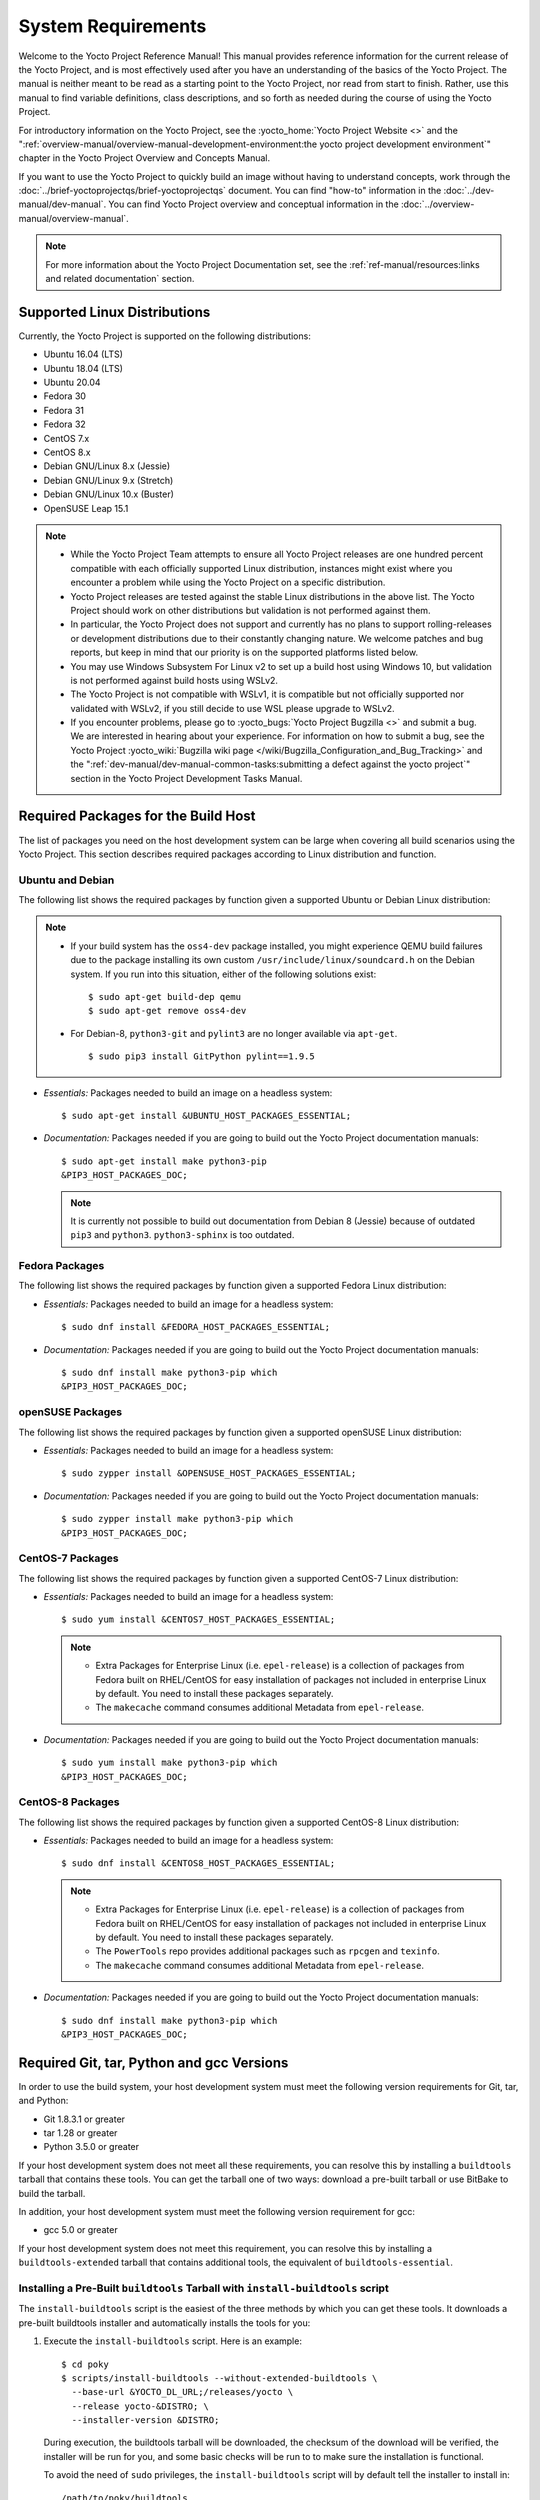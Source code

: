 .. SPDX-License-Identifier: CC-BY-SA-2.0-UK

*******************
System Requirements
*******************

Welcome to the Yocto Project Reference Manual! This manual provides
reference information for the current release of the Yocto Project, and
is most effectively used after you have an understanding of the basics
of the Yocto Project. The manual is neither meant to be read as a
starting point to the Yocto Project, nor read from start to finish.
Rather, use this manual to find variable definitions, class
descriptions, and so forth as needed during the course of using the
Yocto Project.

For introductory information on the Yocto Project, see the
:yocto_home:`Yocto Project Website <>` and the
":ref:`overview-manual/overview-manual-development-environment:the yocto project development environment`"
chapter in the Yocto Project Overview and Concepts Manual.

If you want to use the Yocto Project to quickly build an image without
having to understand concepts, work through the
:doc:`../brief-yoctoprojectqs/brief-yoctoprojectqs` document. You can find "how-to"
information in the :doc:`../dev-manual/dev-manual`. You can find Yocto Project overview
and conceptual information in the :doc:`../overview-manual/overview-manual`.

.. note::

   For more information about the Yocto Project Documentation set, see
   the :ref:`ref-manual/resources:links and related documentation` section.

.. _detailed-supported-distros:

Supported Linux Distributions
=============================

Currently, the Yocto Project is supported on the following
distributions:

-  Ubuntu 16.04 (LTS)

-  Ubuntu 18.04 (LTS)

-  Ubuntu 20.04

-  Fedora 30

-  Fedora 31

-  Fedora 32

-  CentOS 7.x

-  CentOS 8.x

-  Debian GNU/Linux 8.x (Jessie)

-  Debian GNU/Linux 9.x (Stretch)

-  Debian GNU/Linux 10.x (Buster)

-  OpenSUSE Leap 15.1


.. note::

   -  While the Yocto Project Team attempts to ensure all Yocto Project
      releases are one hundred percent compatible with each officially
      supported Linux distribution, instances might exist where you
      encounter a problem while using the Yocto Project on a specific
      distribution.

   -  Yocto Project releases are tested against the stable Linux
      distributions in the above list. The Yocto Project should work
      on other distributions but validation is not performed against
      them.

   -  In particular, the Yocto Project does not support and currently
      has no plans to support rolling-releases or development
      distributions due to their constantly changing nature. We welcome
      patches and bug reports, but keep in mind that our priority is on
      the supported platforms listed below.

   -  You may use Windows Subsystem For Linux v2 to set up a build host
      using Windows 10, but validation is not performed against build
      hosts using WSLv2.

   -  The Yocto Project is not compatible with WSLv1, it is
      compatible but not officially supported nor validated with
      WSLv2, if you still decide to use WSL please upgrade to WSLv2.

   -  If you encounter problems, please go to :yocto_bugs:`Yocto Project
      Bugzilla <>` and submit a bug. We are
      interested in hearing about your experience. For information on
      how to submit a bug, see the Yocto Project
      :yocto_wiki:`Bugzilla wiki page </wiki/Bugzilla_Configuration_and_Bug_Tracking>`
      and the ":ref:`dev-manual/dev-manual-common-tasks:submitting a defect against the yocto project`"
      section in the Yocto Project Development Tasks Manual.


Required Packages for the Build Host
====================================

The list of packages you need on the host development system can be
large when covering all build scenarios using the Yocto Project. This
section describes required packages according to Linux distribution and
function.

.. _ubuntu-packages:

Ubuntu and Debian
-----------------

The following list shows the required packages by function given a
supported Ubuntu or Debian Linux distribution:

.. note::

   -  If your build system has the ``oss4-dev`` package installed, you
      might experience QEMU build failures due to the package installing
      its own custom ``/usr/include/linux/soundcard.h`` on the Debian
      system. If you run into this situation, either of the following
      solutions exist:
      ::

         $ sudo apt-get build-dep qemu
         $ sudo apt-get remove oss4-dev

   -  For Debian-8, ``python3-git`` and ``pylint3`` are no longer
      available via ``apt-get``.
      ::

         $ sudo pip3 install GitPython pylint==1.9.5

-  *Essentials:* Packages needed to build an image on a headless system:
   ::

      $ sudo apt-get install &UBUNTU_HOST_PACKAGES_ESSENTIAL;

-  *Documentation:* Packages needed if you are going to build out the
   Yocto Project documentation manuals:
   ::

      $ sudo apt-get install make python3-pip
      &PIP3_HOST_PACKAGES_DOC;

   .. note::

      It is currently not possible to build out documentation from Debian 8
      (Jessie) because of outdated ``pip3`` and ``python3``. ``python3-sphinx``
      is too outdated.

Fedora Packages
---------------

The following list shows the required packages by function given a
supported Fedora Linux distribution:

-  *Essentials:* Packages needed to build an image for a headless
   system:
   ::

      $ sudo dnf install &FEDORA_HOST_PACKAGES_ESSENTIAL;

-  *Documentation:* Packages needed if you are going to build out the
   Yocto Project documentation manuals:
   ::

      $ sudo dnf install make python3-pip which
      &PIP3_HOST_PACKAGES_DOC;

openSUSE Packages
-----------------

The following list shows the required packages by function given a
supported openSUSE Linux distribution:

-  *Essentials:* Packages needed to build an image for a headless
   system:
   ::

      $ sudo zypper install &OPENSUSE_HOST_PACKAGES_ESSENTIAL;

-  *Documentation:* Packages needed if you are going to build out the
   Yocto Project documentation manuals:
   ::

      $ sudo zypper install make python3-pip which
      &PIP3_HOST_PACKAGES_DOC;


CentOS-7 Packages
-----------------

The following list shows the required packages by function given a
supported CentOS-7 Linux distribution:

-  *Essentials:* Packages needed to build an image for a headless
   system:
   ::

      $ sudo yum install &CENTOS7_HOST_PACKAGES_ESSENTIAL;

   .. note::

      -  Extra Packages for Enterprise Linux (i.e. ``epel-release``) is
         a collection of packages from Fedora built on RHEL/CentOS for
         easy installation of packages not included in enterprise Linux
         by default. You need to install these packages separately.

      -  The ``makecache`` command consumes additional Metadata from
         ``epel-release``.

-  *Documentation:* Packages needed if you are going to build out the
   Yocto Project documentation manuals:
   ::

      $ sudo yum install make python3-pip which
      &PIP3_HOST_PACKAGES_DOC;

CentOS-8 Packages
-----------------

The following list shows the required packages by function given a
supported CentOS-8 Linux distribution:

-  *Essentials:* Packages needed to build an image for a headless
   system:
   ::

      $ sudo dnf install &CENTOS8_HOST_PACKAGES_ESSENTIAL;

   .. note::

      -  Extra Packages for Enterprise Linux (i.e. ``epel-release``) is
         a collection of packages from Fedora built on RHEL/CentOS for
         easy installation of packages not included in enterprise Linux
         by default. You need to install these packages separately.

      -  The ``PowerTools`` repo provides additional packages such as
         ``rpcgen`` and ``texinfo``.

      -  The ``makecache`` command consumes additional Metadata from
         ``epel-release``.

-  *Documentation:* Packages needed if you are going to build out the
   Yocto Project documentation manuals:
   ::

      $ sudo dnf install make python3-pip which
      &PIP3_HOST_PACKAGES_DOC;

Required Git, tar, Python and gcc Versions
==========================================

In order to use the build system, your host development system must meet
the following version requirements for Git, tar, and Python:

-  Git 1.8.3.1 or greater

-  tar 1.28 or greater

-  Python 3.5.0 or greater

If your host development system does not meet all these requirements,
you can resolve this by installing a ``buildtools`` tarball that
contains these tools. You can get the tarball one of two ways: download
a pre-built tarball or use BitBake to build the tarball.

In addition, your host development system must meet the following
version requirement for gcc:

-  gcc 5.0 or greater

If your host development system does not meet this requirement, you can
resolve this by installing a ``buildtools-extended`` tarball that
contains additional tools, the equivalent of ``buildtools-essential``.

Installing a Pre-Built ``buildtools`` Tarball with ``install-buildtools`` script
--------------------------------------------------------------------------------

The ``install-buildtools`` script is the easiest of the three methods by
which you can get these tools. It downloads a pre-built buildtools
installer and automatically installs the tools for you:

1. Execute the ``install-buildtools`` script. Here is an example:
   ::

      $ cd poky
      $ scripts/install-buildtools --without-extended-buildtools \
        --base-url &YOCTO_DL_URL;/releases/yocto \
        --release yocto-&DISTRO; \
        --installer-version &DISTRO;

   During execution, the buildtools tarball will be downloaded, the
   checksum of the download will be verified, the installer will be run
   for you, and some basic checks will be run to to make sure the
   installation is functional.

   To avoid the need of ``sudo`` privileges, the ``install-buildtools``
   script will by default tell the installer to install in:
   ::

      /path/to/poky/buildtools

   If your host development system needs the additional tools provided
   in the ``buildtools-extended`` tarball, you can instead execute the
   ``install-buildtools`` script with the default parameters:
   ::

      $ cd poky
      $ scripts/install-buildtools

2. Source the tools environment setup script by using a command like the
   following:
   ::

      $ source /path/to/poky/buildtools/environment-setup-x86_64-pokysdk-linux

   Of course, you need to supply your installation directory and be sure to
   use the right file (i.e. i586 or x86_64).

   After you have sourced the setup script, the tools are added to
   ``PATH`` and any other environment variables required to run the
   tools are initialized. The results are working versions versions of
   Git, tar, Python and ``chrpath``. And in the case of the
   ``buildtools-extended`` tarball, additional working versions of tools
   including ``gcc``, ``make`` and the other tools included in
   ``packagegroup-core-buildessential``.

Downloading a Pre-Built ``buildtools`` Tarball
----------------------------------------------

Downloading and running a pre-built buildtools installer is the easiest
of the two methods by which you can get these tools:

1. Locate and download the ``*.sh`` at &YOCTO_RELEASE_DL_URL;/buildtools/

2. Execute the installation script. Here is an example for the
   traditional installer:
   ::

      $ sh ~/Downloads/x86_64-buildtools-nativesdk-standalone-DISTRO.sh

   Here is an example for the extended installer:
   ::

      $ sh ~/Downloads/x86_64-buildtools-extended-nativesdk-standalone-DISTRO.sh

   During execution, a prompt appears that allows you to choose the
   installation directory. For example, you could choose the following:
   ``/home/your-username/buildtools``

3. Source the tools environment setup script by using a command like the
   following:
   ::

      $ source /home/your_username/buildtools/environment-setup-i586-poky-linux

   Of
   course, you need to supply your installation directory and be sure to
   use the right file (i.e. i585 or x86-64).

   After you have sourced the setup script, the tools are added to
   ``PATH`` and any other environment variables required to run the
   tools are initialized. The results are working versions versions of
   Git, tar, Python and ``chrpath``. And in the case of the
   ``buildtools-extended`` tarball, additional working versions of tools
   including ``gcc``, ``make`` and the other tools included in
   ``packagegroup-core-buildessential``.

Building Your Own ``buildtools`` Tarball
----------------------------------------

Building and running your own buildtools installer applies only when you
have a build host that can already run BitBake. In this case, you use
that machine to build the ``.sh`` file and then take steps to transfer
and run it on a machine that does not meet the minimal Git, tar, and
Python (or gcc) requirements.

Here are the steps to take to build and run your own buildtools
installer:

1. On the machine that is able to run BitBake, be sure you have set up
   your build environment with the setup script
   (:ref:`structure-core-script`).

2. Run the BitBake command to build the tarball:
   ::

      $ bitbake buildtools-tarball

   or run the BitBake command to build the extended tarball:
   ::

      $ bitbake buildtools-extended-tarball

   .. note::

      The :term:`SDKMACHINE` variable in your ``local.conf`` file determines
      whether you build tools for a 32-bit or 64-bit system.

   Once the build completes, you can find the ``.sh`` file that installs
   the tools in the ``tmp/deploy/sdk`` subdirectory of the
   :term:`Build Directory`. The installer file has the string
   "buildtools" (or "buildtools-extended") in the name.

3. Transfer the ``.sh`` file from the build host to the machine that
   does not meet the Git, tar, or Python (or gcc) requirements.

4. On the machine that does not meet the requirements, run the ``.sh``
   file to install the tools. Here is an example for the traditional
   installer:
   ::

      $ sh ~/Downloads/x86_64-buildtools-nativesdk-standalone-&DISTRO;.sh

   Here is an example for the extended installer:
   ::

      $ sh ~/Downloads/x86_64-buildtools-extended-nativesdk-standalone-&DISTRO;.sh

   During execution, a prompt appears that allows you to choose the
   installation directory. For example, you could choose the following:
   ``/home/your_username/buildtools``

5. Source the tools environment setup script by using a command like the
   following:
   ::

      $ source /home/your_username/buildtools/environment-setup-x86_64-poky-linux

   Of course, you need to supply your installation directory and be sure to
   use the right file (i.e. i586 or x86_64).

   After you have sourced the setup script, the tools are added to
   ``PATH`` and any other environment variables required to run the
   tools are initialized. The results are working versions versions of
   Git, tar, Python and ``chrpath``. And in the case of the
   ``buildtools-extended`` tarball, additional working versions of tools
   including ``gcc``, ``make`` and the other tools included in
   ``packagegroup-core-buildessential``.
